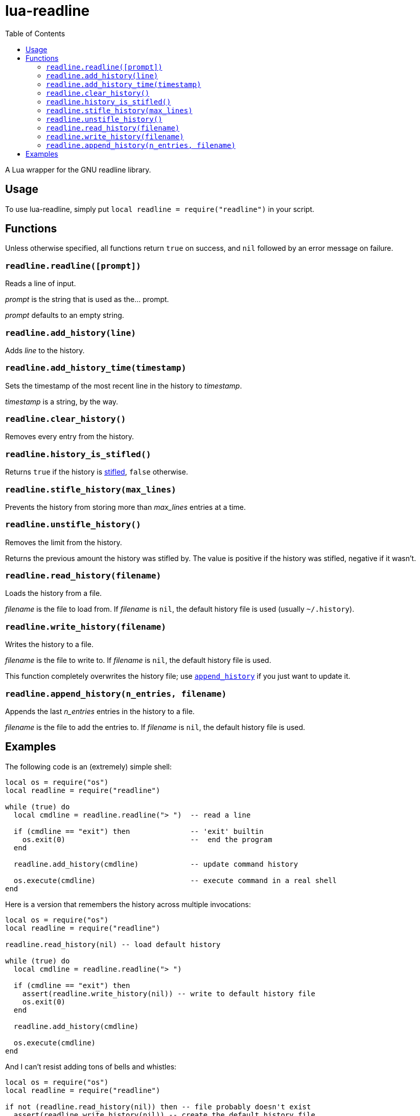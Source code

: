 lua-readline
============
:toc:

A Lua wrapper for the GNU readline library.


Usage
-----

To use lua-readline, simply put `local readline = require("readline")`
in your script.


Functions
---------

Unless otherwise specified, all functions return `true` on success, and
`nil` followed by an error message on failure.


[[readline]]
`readline.readline([prompt])`
~~~~~~~~~~~~~~~~~~~~~~~~~~~~~

Reads a line of input.

'prompt' is the string that is used as the... prompt.

'prompt' defaults to an empty string.


[[add_history]]
`readline.add_history(line)`
~~~~~~~~~~~~~~~~~~~~~~~~~~~~

Adds 'line' to the history.


[[add_history_time]]
`readline.add_history_time(timestamp)`
~~~~~~~~~~~~~~~~~~~~~~~~~~~~~~~~~~~~~~

Sets the timestamp of the most recent line in the history to 'timestamp'.

'timestamp' is a string, by the way.


[[clear_history]]
`readline.clear_history()`
~~~~~~~~~~~~~~~~~~~~~~~~~~

Removes every entry from the history.


[[history_is_stifled]]
`readline.history_is_stifled()`
~~~~~~~~~~~~~~~~~~~~~~~~~~~~~~~

Returns `true` if the history is <<stifle_history,stifled>>, `false`
otherwise.


[[stifle_history]]
`readline.stifle_history(max_lines)`
~~~~~~~~~~~~~~~~~~~~~~~~~~~~~~~~~~~~

Prevents the history from storing more than 'max_lines' entries at a time.


[[unstifle_history]]
`readline.unstifle_history()`
~~~~~~~~~~~~~~~~~~~~~~~~~~~~~

Removes the limit from the history.

Returns the previous amount the history was stifled by.
The value is positive if the history was stifled, negative if it wasn't.


[[read_history]]
`readline.read_history(filename)`
~~~~~~~~~~~~~~~~~~~~~~~~~~~~~~~~~

Loads the history from a file.

'filename' is the file to load from.
If 'filename' is `nil`, the default history file is used
(usually `~/.history`).


[[write_history]]
`readline.write_history(filename)`
~~~~~~~~~~~~~~~~~~~~~~~~~~~~~~~~~~

Writes the history to a file.

'filename' is the file to write to.
If 'filename' is `nil`, the default history file is used.

This function completely overwrites the history file;
use <<append_history,`append_history`>> if you just want to update it.


[[append_history]]
`readline.append_history(n_entries, filename)`
~~~~~~~~~~~~~~~~~~~~~~~~~~~~~~~~~~~~~~~~~~~~~~

Appends the last 'n_entries' entries in the history to a file.

'filename' is the file to add the entries to.
If 'filename' is `nil`, the default history file is used.


Examples
--------

The following code is an (extremely) simple shell:

[source,lua]
----
local os = require("os")
local readline = require("readline")

while (true) do
  local cmdline = readline.readline("> ")  -- read a line

  if (cmdline == "exit") then              -- 'exit' builtin
    os.exit(0)                             --  end the program
  end

  readline.add_history(cmdline)            -- update command history

  os.execute(cmdline)                      -- execute command in a real shell
end
----

Here is a version that remembers the history across multiple invocations:

[source,lua]
----
local os = require("os")
local readline = require("readline")

readline.read_history(nil) -- load default history

while (true) do
  local cmdline = readline.readline("> ")

  if (cmdline == "exit") then
    assert(readline.write_history(nil)) -- write to default history file
    os.exit(0)
  end

  readline.add_history(cmdline)

  os.execute(cmdline)
end
----

And I can't resist adding tons of bells and whistles:

[source,lua]
----
local os = require("os")
local readline = require("readline")

if not (readline.read_history(nil)) then -- file probably doesn't exist
  assert(readline.write_history(nil)) -- create the default history file
end

local prompt = 'FAKESH> '

local builtins = {
  ['exit'] = function()
    os.exit(0)
  end,
}

while (true) do
  local cmdline = readline.readline(prompt)

  readline.add_history(cmdline)

  -- append most recent line to default history file
  assert(readline.append_history(1, nil))

  if (builtins[cmdline] ~= nil) then
    builtins[cmdline]()
    goto continue
  end

  os.execute(cmdline)

  ::continue::
end
----

